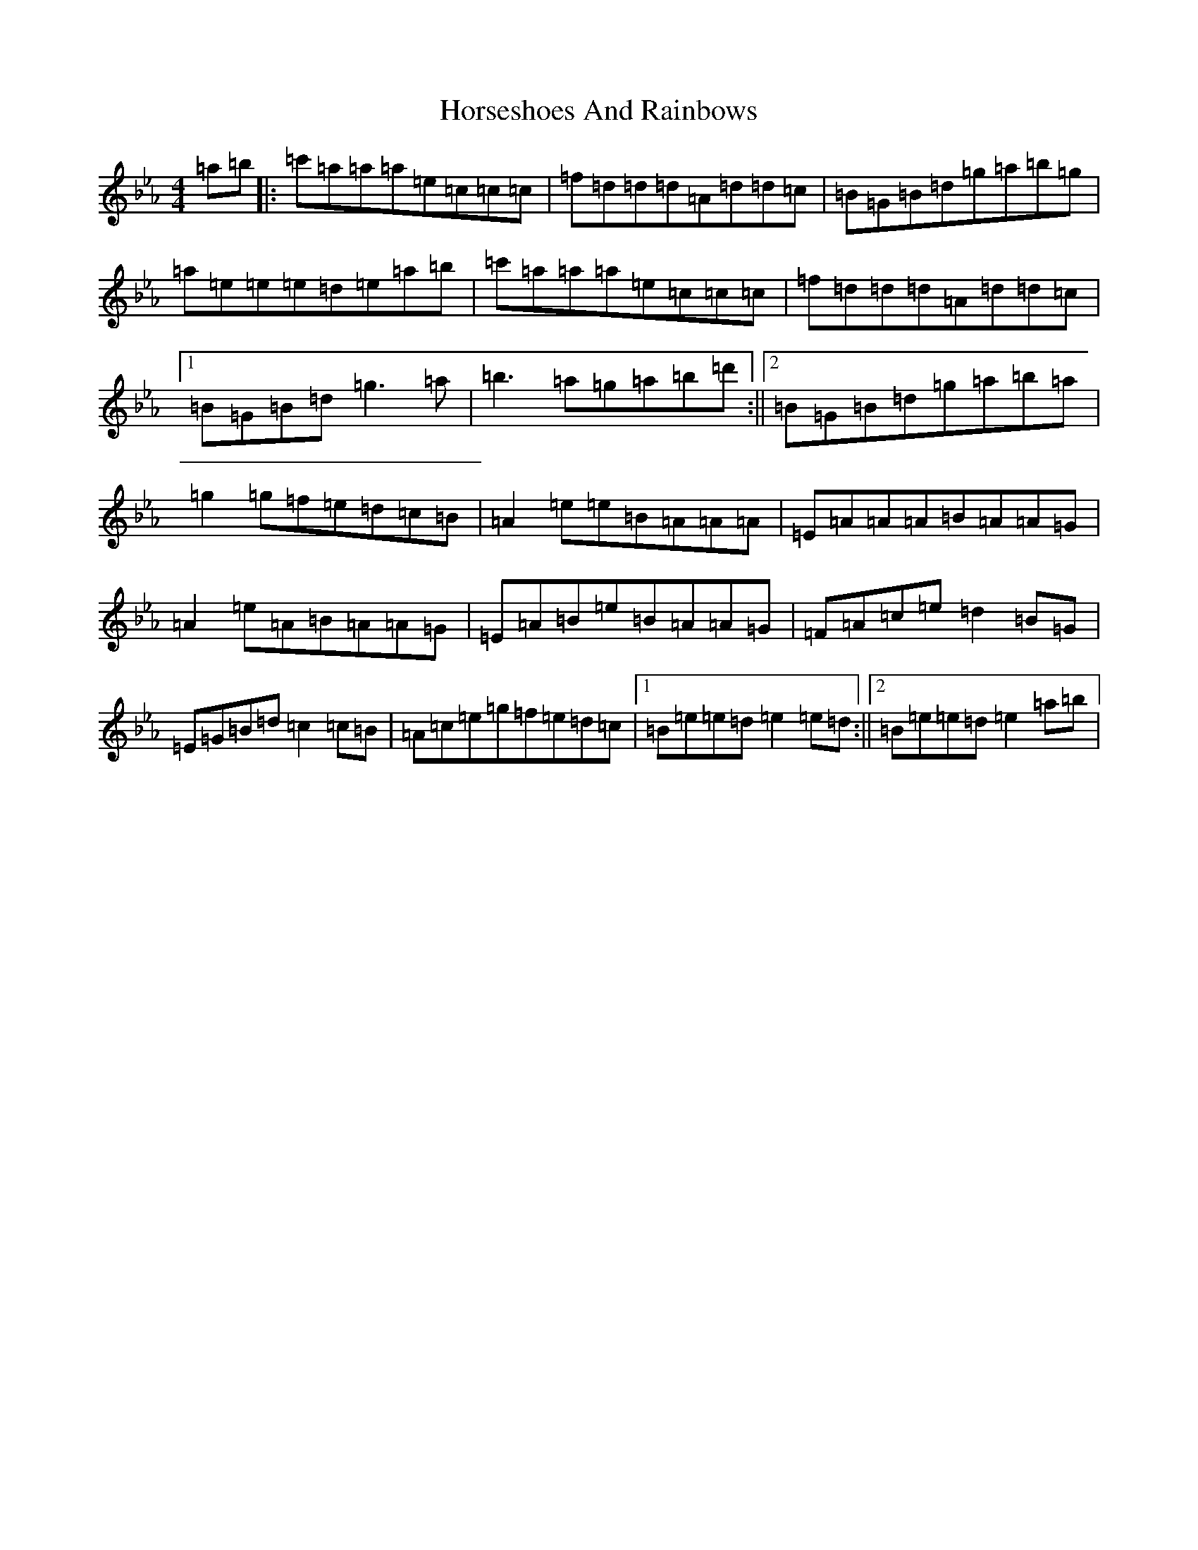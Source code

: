 X: 9348
T: Horseshoes And Rainbows
S: https://thesession.org/tunes/10050#setting10050
Z: E minor
R: reel
M:4/4
L:1/8
K: C minor
=a=b|:=c'=a=a=a=e=c=c=c|=f=d=d=d=A=d=d=c|=B=G=B=d=g=a=b=g|=a=e=e=e=d=e=a=b|=c'=a=a=a=e=c=c=c|=f=d=d=d=A=d=d=c|1=B=G=B=d=g3=a|=b3=a=g=a=b=d':||2=B=G=B=d=g=a=b=a|=g2=g=f=e=d=c=B|=A2=e=e=B=A=A=A|=E=A=A=A=B=A=A=G|=A2=e=A=B=A=A=G|=E=A=B=e=B=A=A=G|=F=A=c=e=d2=B=G|=E=G=B=d=c2=c=B|=A=c=e=g=f=e=d=c|1=B=e=e=d=e2=e=d:||2=B=e=e=d=e2=a=b|
